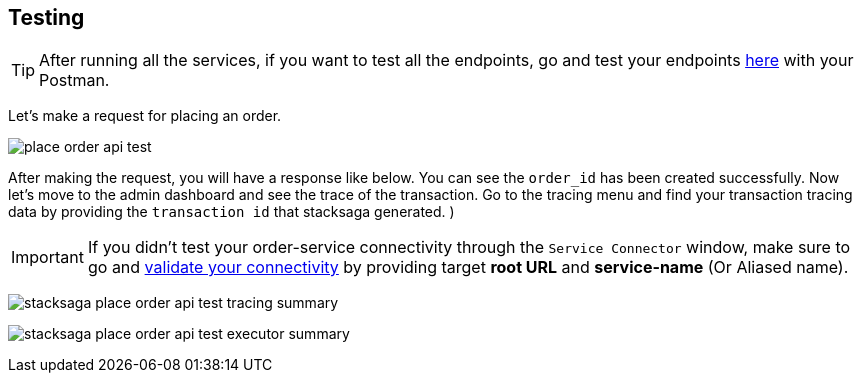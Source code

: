 [[testing]]
== Testing

TIP: After running all the services, if you want to test all the endpoints, go and test your endpoints https://documenter.getpostman.com/view/10011188/2sA3JNc1NB[here] with your Postman.

Let's make a request for placing an order.

image:place-order-api-test.png[]

After making the request, you will have a response like below.
You can see the `order_id` has been created successfully.
Now let's move to the admin dashboard and see the trace of the transaction.
Go to the tracing menu and find your transaction tracing data by providing the `transaction id` that stacksaga generated.
)

IMPORTANT: If you didn't test your order-service connectivity through the `Service Connector` window, make sure to go and xref:admin:stacksaga_admin.adoc#validate_your_connectivity[validate your connectivity] by providing target *root URL* and *service-name* (Or Aliased name).

image:stacksaga-place-order-api-test-tracing-summary.png[]

image:stacksaga-place-order-api-test-executor-summary.png[]


